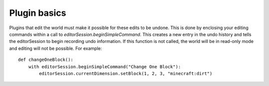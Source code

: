 Plugin basics
=============

Plugins that edit the world must make it possible for these edits to be undone. This is
done by enclosing your editing commands within a call to `editorSession.beginSimpleCommand`.
This creates a new entry in the undo history and tells the editorSession to begin recording
undo information. If this function is not called, the world will be in read-only mode and
editing will not be possible. For example::

    def changeOneBlock():
        with editorSession.beginSimpleCommand("Change One Block"):
            editorSession.currentDimension.setBlock(1, 2, 3, "minecraft:dirt")



